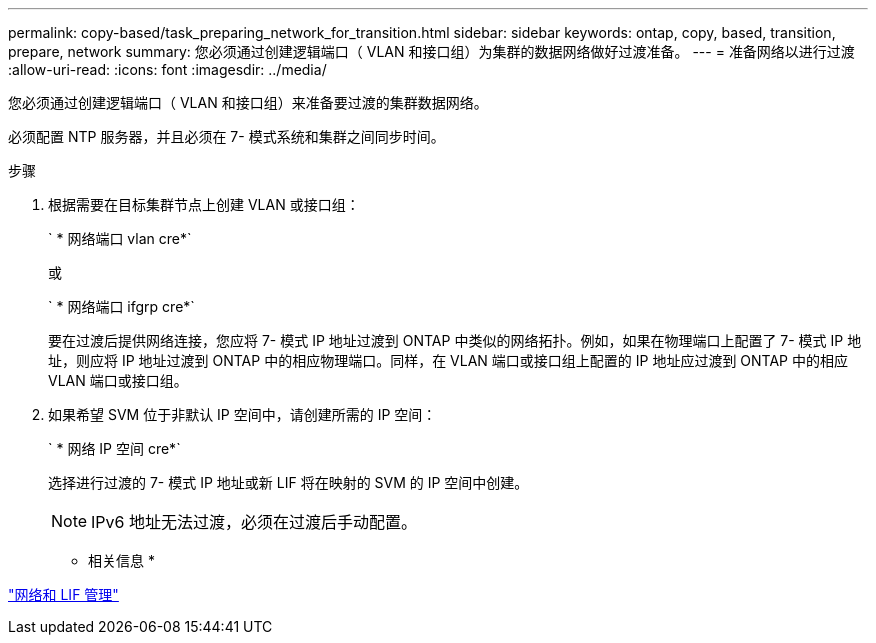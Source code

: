 ---
permalink: copy-based/task_preparing_network_for_transition.html 
sidebar: sidebar 
keywords: ontap, copy, based, transition, prepare, network 
summary: 您必须通过创建逻辑端口（ VLAN 和接口组）为集群的数据网络做好过渡准备。 
---
= 准备网络以进行过渡
:allow-uri-read: 
:icons: font
:imagesdir: ../media/


[role="lead"]
您必须通过创建逻辑端口（ VLAN 和接口组）来准备要过渡的集群数据网络。

必须配置 NTP 服务器，并且必须在 7- 模式系统和集群之间同步时间。

.步骤
. 根据需要在目标集群节点上创建 VLAN 或接口组：
+
` * 网络端口 vlan cre*`

+
或

+
` * 网络端口 ifgrp cre*`

+
要在过渡后提供网络连接，您应将 7- 模式 IP 地址过渡到 ONTAP 中类似的网络拓扑。例如，如果在物理端口上配置了 7- 模式 IP 地址，则应将 IP 地址过渡到 ONTAP 中的相应物理端口。同样，在 VLAN 端口或接口组上配置的 IP 地址应过渡到 ONTAP 中的相应 VLAN 端口或接口组。

. 如果希望 SVM 位于非默认 IP 空间中，请创建所需的 IP 空间：
+
` * 网络 IP 空间 cre*`

+
选择进行过渡的 7- 模式 IP 地址或新 LIF 将在映射的 SVM 的 IP 空间中创建。

+

NOTE: IPv6 地址无法过渡，必须在过渡后手动配置。



* 相关信息 *

https://docs.netapp.com/us-en/ontap/networking/index.html["网络和 LIF 管理"]
